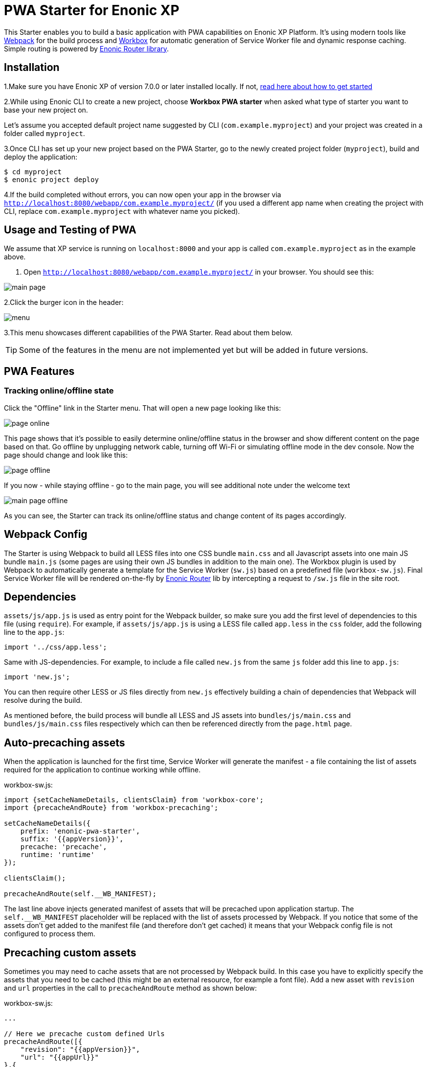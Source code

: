 :imagesdir: ./docs/images

= PWA Starter for Enonic XP

:linkattrs:

This Starter enables you to build a basic application with PWA capabilities on Enonic XP Platform. It's using modern tools like link:https://webpack.js.org/[Webpack^]
for the build process and link:https://workboxjs.org/[Workbox^] for automatic generation of Service Worker file and dynamic response caching. Simple routing is
powered by link:https://github.com/enonic/lib-router[Enonic Router library^].

== Installation

1.Make sure you have Enonic XP of version 7.0.0 or later installed locally. If not, https://developer.enonic.com/start[read here about how to get started]

2.While using Enonic CLI to create a new project, choose **Workbox PWA starter** when asked what type of starter you want to base your new project on.

Let's assume you accepted default project name suggested by CLI (`com.example.myproject`) and your project was created in a folder called `myproject`.

3.Once CLI has set up your new project based on the PWA Starter, go to the newly created project folder (`myproject`), build and deploy the application:
[source,groovy]
----
$ cd myproject
$ enonic project deploy
----

4.If the build completed without errors, you can now open your app in the browser via ``http://localhost:8080/webapp/com.example.myproject/``
(if you used a different app name when creating the project with CLI, replace ``com.example.myproject`` with whatever name you picked).


== Usage and Testing of PWA

We assume that XP service is running on ``localhost:8000`` and your app is called ``com.example.myproject`` as in the example above.

1. Open ``http://localhost:8080/webapp/com.example.myproject/`` in your browser. You should see this:

image::main-page.png[]

2.Click the burger icon in the header:

image::menu.png[]

3.This menu showcases different capabilities of the PWA Starter. Read about them below.

TIP: Some of the features in the menu are not implemented yet but will be added in future versions.


== PWA Features

=== Tracking online/offline state


Click the "Offline" link in the Starter menu. That will open a new page looking like this:

image::page-online.png[]

This page shows that it's possible to easily determine online/offline status in the browser and show different content on the page based on that. Go offline by unplugging network cable, turning off Wi-Fi or simulating offline mode in the dev console. Now the page should change and look like this:

image::page-offline.png[]

If you now - while staying offline - go to the main page, you will see additional note under the welcome text

image::main-page-offline.png[]

As you can see, the Starter can track its online/offline status and change content of its pages accordingly.

== Webpack Config

The Starter is using Webpack to build all LESS files into one CSS bundle ``main.css`` and all Javascript assets into one main JS bundle
``main.js`` (some pages are using their own JS bundles in addition to the main one). The Workbox plugin is used by Webpack to automatically generate a template for the Service Worker (``sw.js``) based
on a predefined file (``workbox-sw.js``). Final Service Worker file will be rendered on-the-fly by https://github.com/enonic/lib-router[Enonic Router] lib by intercepting
a request to ``/sw.js`` file in the site root.

== Dependencies

``assets/js/app.js`` is used as entry point for the Webpack builder, so make sure you add the first level of dependencies to this file (using ``require``).
For example, if ``assets/js/app.js`` is using a LESS file called ``app.less`` in the `css` folder, add the following line to the ``app.js``:

[source,javascript]
----
import '../css/app.less';
----

Same with JS-dependencies. For example, to include a file called ``new.js`` from the same ``js`` folder add this line to ``app.js``:

[source,javascript]
----
import 'new.js';
----

You can then require other LESS or JS files directly from ``new.js`` effectively building a chain of dependencies that Webpack will resolve during the build.

As mentioned before, the build process will bundle all LESS and JS assets into ``bundles/js/main.css`` and ``bundles/js/main.css`` files respectively which can then
be referenced directly from the ``page.html`` page.


== Auto-precaching assets

When the application is launched for the first time, Service Worker will generate the manifest - a file containing the list of assets
required for the application to continue working while offline.

.workbox-sw.js:
[source,javascript]
----
import {setCacheNameDetails, clientsClaim} from 'workbox-core';
import {precacheAndRoute} from 'workbox-precaching';

setCacheNameDetails({
    prefix: 'enonic-pwa-starter',
    suffix: '{{appVersion}}',
    precache: 'precache',
    runtime: 'runtime'
});

clientsClaim();

precacheAndRoute(self.__WB_MANIFEST);
----

The last line above injects generated manifest of assets that will be precached upon application startup.
The `self.__WB_MANIFEST` placeholder will be replaced with the list of assets processed by Webpack. If you notice that some of the assets
don't get added to the manifest file (and therefore don't get cached) it means that your Webpack config file is not configured to process them.

== Precaching custom assets

Sometimes you may need to cache assets that are not processed by Webpack build. In this case you have to explicitly specify the assets that you
need to be cached (this might be an external resource, for example a font file).
Add a new asset with ``revision`` and ``url`` properties in the call to ``precacheAndRoute`` method as shown below:

.workbox-sw.js:
[source,javascript]
----
...

// Here we precache custom defined Urls
precacheAndRoute([{
    "revision": "{{appVersion}}",
    "url": "{{appUrl}}"
},{
    "revision": "{{appVersion}}",
    "url": "{{appUrl}}manifest.json"
}]);
----

`{{appVersion}}` and `{{appUrl}}` will be replaced at build-time with app version from `gradle.properties` and webapp url respectively.

== Application Manifest file

*Application Manifest* is a file in JSON format which turns the application into a PWA. Starter comes with its own manifest.json with hardcoded
title, color scheme, display settings and favicon. Feel free to change the predefined settings: the file is located in the ``/resources/templates/`` folder.

.manifest.json:
[source,json]
----
{
  "name": "PWA Starter for Enonic XP",
  "short_name": "PWA Starter",
  "theme_color": "#FFF",
  "background_color": "#FFF",
  "display": "standalone",
  "start_url": ".?source=web_app_manifest",
  "icons": [
    {
      "src": "precache/icons/icon.png",
      "sizes": "512x512",
      "type": "image/png"
    }
  ]
}
----

== Changing favicon

Default favicon used by the Starter is called ``icon.png`` and located in ``images/icons/`` folder, so you can simply replace this icon with
your own of the same name. If you want to use a different icon file, add it to the same location and change icon tags inside ``page.html`` to point to the new icon.

.main.html:
[source,html]
----
    <link rel="apple-touch-icon" data-th-href="${portal.assetUrl({'_path=images/icons/icon.png'})}" href="../assets/images/icons/icon.png">
    <link rel="icon" data-th-href="${portal.assetUrl({'_path=images/icons/icon.png'})}" href="../assets/images/icons/icon.png">
----

== main.js

This Starter is not a traditional site with plain HTML pages - everything is driven by a controller.
Just like ``resources/assets/js/app.js`` is an entry point of the Starter's client-side bundle, ``resources/webapp/webapp.js`` is an entry point
and the main controller for the server-side execution. Setting it up is simple - just add handler of the GET request to ``webapp.js`` file and
return response in form of rendered template or a simple string:

.webapp.js:
[source,html]
----
exports.get = function (req) {
    return {
        body: 'We are live'
    }
};
----

If your application name is ``com.enonic.starter.pwa`` and Enonic web server is launched on ``localhost:8000`` then
``http://localhost:8080/webapp/com.enonic.starter.pwa/`` will open the main page of your app.

== Page rendering

As mentioned above, ``main.js` is used to render pages and serve the content. In our starter we use one main template
(``templates/page.html``) and then use fragments for showing different content based on which page you're on. This is explained below.


== Dynamic routing

If your application is not a single-page app, you are going to need some routing capabilities. The Starter is using Enonic Router library
which makes it incredibly simple to dynamically route a request to correct page template.
First, let's change the default page to render a proper template instead of a simple string.

.main.js:
[source,javascript]
----
const thymeleaf = require('/lib/thymeleaf');
const router = require('/lib/router');
const portalLib = require('/lib/xp/portal');

router.get('/', function (req) {
    return {
        body: thymeleaf.render(resolve('/templates/page.html'), {
            appUrl: portalLib.url({path: '/webapp/' + app.name}),
            pageId: 'main',
            title: 'Main page'
        })
    }
});

exports.get = function (req) {
    return router.dispatch(req);
};

----

Here we told the Router to respond to the "/" request (which is the app's main page) with the rendered template from ``/templates/page.html``.

Now let's create a fragment showing the content of the main page that is different from other pages:

templates/fragments/common.html:
[source,html]
----
<div data-th-fragment="fragment-page-main" data-th-remove="tag">
    <div>
        This is the main page!
    </div>
</div>
----

Finally, inside the main template we should render correct fragment based on ``pageId``:
templates/page.html:
[source,html]
----
    <main class="mdl-layout__content" id="main-content">
        <div id="main-container" data-th-switch="${pageId}">

            <div data-th-case="'main'" data-th-remove="tag">
                <div data-th-replace="/templates/fragments/common::fragment-page-main"></div>
            </div>
            <div data-th-case="*" data-th-remove="tag">
                <div data-th-replace="/templates/fragments/under_construction::fragment-page-under-construction"></div>
            </div>
        </div>
    </main>
----

Now let's expand this to enable routing to other pages. Let's say, we need a new page called _"About"_ which should open via ``/about`` URL.

.main.js:
[source,javascript]
----
var thymeleaf = require('/lib/thymeleaf');
var router = require('/lib/router')();

router.get('/', function (req) {
    ...
});

router.get('/about', function (req) {
    return {
        body: thymeleaf.render(resolve('/templates/page.html'), {
            appUrl: portalLib.url({path:'/app/' + app.name}),
            pageId: 'about',
            title: 'About Us'
        })
    }
});

exports.get = function (req) {
    return router.dispatch(req);
};

----

Create a new fragment for the "About" page:

templates/fragments/about.html:
[source,html]
----
<div data-th-fragment="fragment-page-about" data-th-remove="tag">
    <div>
        This is the About Us page!
    </div>
</div>
----

Handle new fragment inside the main template:
templates/page.html:
[source,html]
----
<main class="mdl-layout__content" id="main-content">
    <div id="main-container" data-th-switch="${pageId}">

        <div data-th-case="'main'" data-th-remove="tag">
            <div data-th-replace="/templates/fragments/common::fragment-page-main"></div>
        </div>
        <div data-th-case="'about'" data-th-remove="tag">
            <div data-th-replace="/templates/fragments/common::fragment-page-main"></div>
        </div>
        <div data-th-case="*" data-th-remove="tag">
            <div data-th-replace="/templates/fragments/under_construction::fragment-page-under-construction"></div>
        </div>
    </div>
</main>
----

== Runtime caching

When you're building a PWA you typically want a user to be able to open previously visited pages even when the application is offline.
In this Starter we are using Workbox to dynamically cache URL requests for future use. Note that we are using ``NetworkFirst` as a default
strategy, but you can specify a different strategy for specific pages.

.workbox-sw.js:
[source,javascript]
----

import {registerRoute, setDefaultHandler} from 'workbox-routing';
import {NetworkOnly, NetworkFirst, CacheFirst} from 'workbox-strategies';

/**
 * Sets the default caching strategy for the client: tries contacting the network first
 */
setDefaultHandler(new NetworkFirst());

/**
 * Make sure SW won't precache non-GET calls to service URLs
 */
const routePath = new RegExp('{{serviceUrl}}/*');
registerRoute(routePath, new NetworkOnly(), 'POST');
registerRoute(routePath, new NetworkOnly(), 'PUT');
registerRoute(routePath, new NetworkOnly(), 'DELETE');

registerRoute(
    '{{baseUrl}}/about',
    new CacheFirst()
);

registerRoute(
    '//fonts.gstatic.com/s/materialicons/*',
    new CacheFirst()
);

----

Here we specify default caching strategy for the entire app and then specific caching strategy for ``/about`` URL and
requests to the 3rd-party font file at an external URL.

TIP: Note that we by default are using _NetworkFirst_ strategy which means that Service Worker will first check for the fresh
version from the network and fall back to the cached version only if the network is down.
Read more about possible caching strategies https://developers.google.com/web/tools/workbox/reference-docs/latest/module-workbox-strategies[here].


== Push notifications

The app is using the Notifications API to notify user about a new version of the Service Worker. This can happen in two cases: one of the client-side assets (and therefore the manifest) has been changed or version of the app (in gradle.properties) has changed. In this case user will receive a notification that a new version of the app is available and can update the app simply by clicking the "Update" button in the notification popup. After successful update user will be notified as well.

IMPORTANT: In order for notifications to work properly, they have to be allowed not only for the browser page displaying the app, but also for the browser in general (under OS settings).
